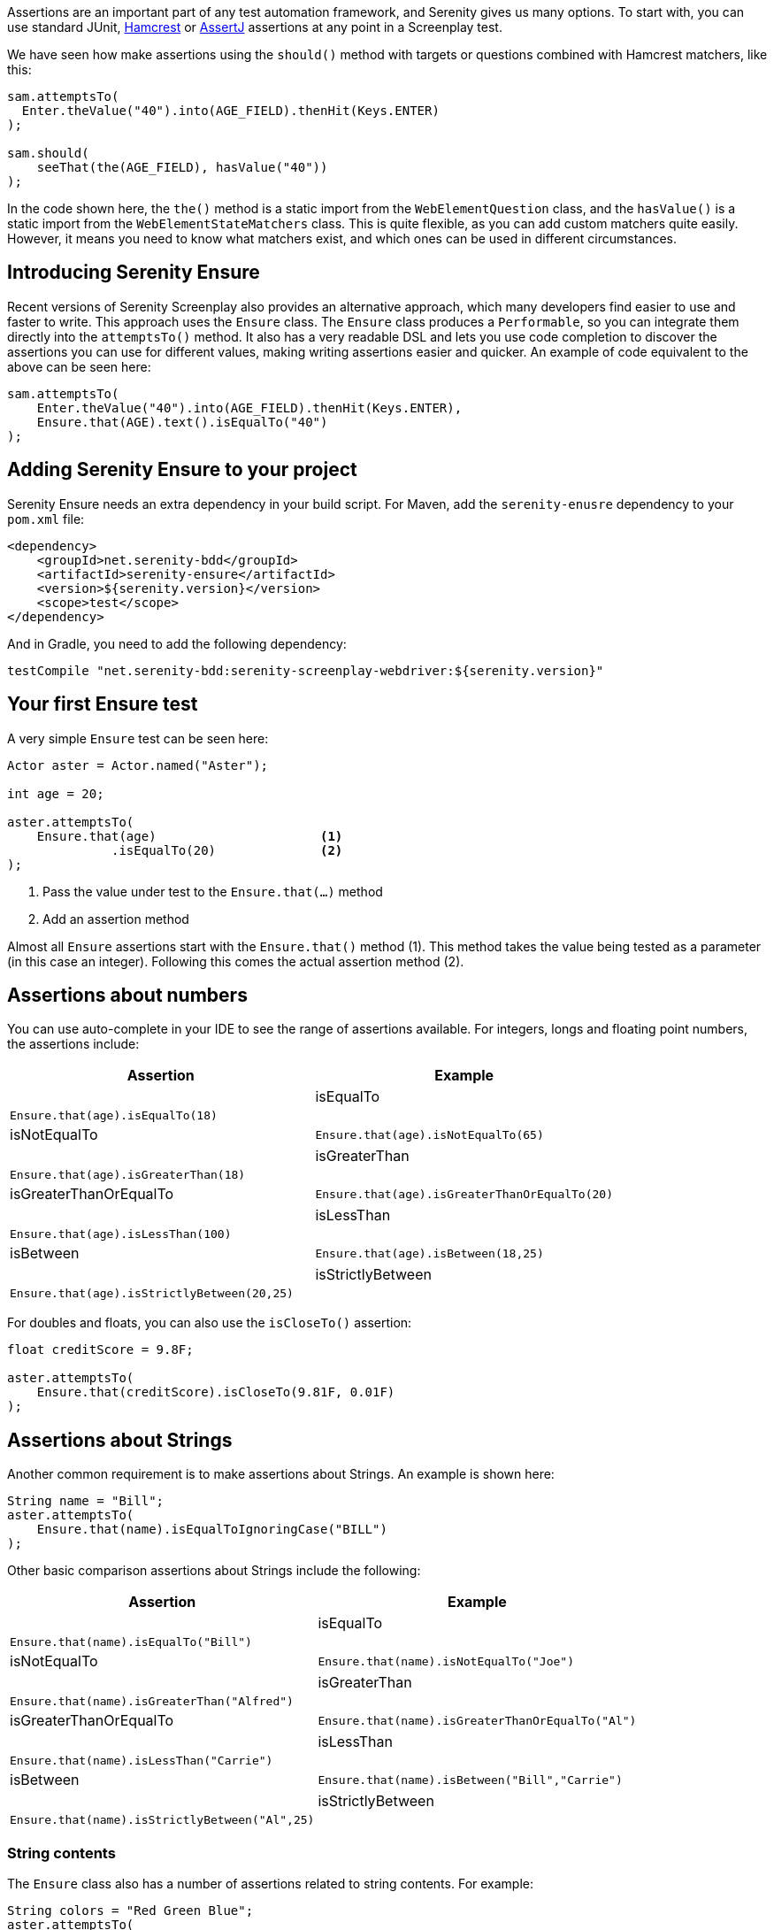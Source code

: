 Assertions are an important part of any test automation framework, and Serenity gives us many options. To start with, you can use standard JUnit, http://hamcrest.org/[Hamcrest] or https://joel-costigliola.github.io/assertj/[AssertJ] assertions at any point in a Screenplay test.

We have seen how make assertions using the `should()` method with targets or questions combined with Hamcrest matchers, like this:

[source,java]
-----
sam.attemptsTo(
  Enter.theValue("40").into(AGE_FIELD).thenHit(Keys.ENTER)
);

sam.should(
    seeThat(the(AGE_FIELD), hasValue("40"))
);
-----

In the code shown here, the `the()` method is a static import from the `WebElementQuestion` class, and the `hasValue()` is a static import from the `WebElementStateMatchers` class.
This is quite flexible, as you can add custom matchers quite easily. However, it means you need to know what matchers exist, and which ones can be used in different circumstances.

## Introducing Serenity Ensure
Recent versions of Serenity Screenplay also provides an alternative approach, which many developers find easier to use and faster to write. This approach uses the `Ensure` class. The `Ensure` class produces a `Performable`, so you can integrate them directly into the `attemptsTo()` method. It also has a very readable DSL and lets you use code completion to discover the assertions you can use for different values, making writing assertions easier and quicker. An example of code equivalent to the above can be seen here:

[source,java]
-----
sam.attemptsTo(
    Enter.theValue("40").into(AGE_FIELD).thenHit(Keys.ENTER),
    Ensure.that(AGE).text().isEqualTo("40")
);
-----

## Adding Serenity Ensure to your project

Serenity Ensure needs an extra dependency in your build script. For Maven, add the `serenity-enusre` dependency to your `pom.xml` file:

[source,xml]
-----
<dependency>
    <groupId>net.serenity-bdd</groupId>
    <artifactId>serenity-ensure</artifactId>
    <version>${serenity.version}</version>
    <scope>test</scope>
</dependency>
-----

And in Gradle, you need to add the following dependency:

[source,gradle]
-----
testCompile "net.serenity-bdd:serenity-screenplay-webdriver:${serenity.version}"
-----

## Your first Ensure test

A very simple `Ensure` test can be seen here:

[source,java]
-----
Actor aster = Actor.named("Aster");

int age = 20;

aster.attemptsTo(
    Ensure.that(age)                      <1>
              .isEqualTo(20)              <2>
);
-----
<1> Pass the value under test to the `Ensure.that(...)` method
<2> Add an assertion method

Almost all `Ensure` assertions start with the `Ensure.that()` method (1).
This method takes the value being tested as a parameter (in this case an integer).
Following this comes the actual assertion method (2).

## Assertions about numbers

You can use auto-complete in your IDE to see the range of assertions available.
For integers, longs and floating point numbers, the assertions include:

[width="80%",frame="topbot",options="header",cols="60%,40%"]
|=======
| Assertion              | Example                                       |
| isEqualTo              | `Ensure.that(age).isEqualTo(18)`              |
| isNotEqualTo           | `Ensure.that(age).isNotEqualTo(65)`           |
| isGreaterThan          | `Ensure.that(age).isGreaterThan(18)`          |
| isGreaterThanOrEqualTo | `Ensure.that(age).isGreaterThanOrEqualTo(20)` |
| isLessThan             | `Ensure.that(age).isLessThan(100)`            |
| isBetween              | `Ensure.that(age).isBetween(18,25)`           |
| isStrictlyBetween      | `Ensure.that(age).isStrictlyBetween(20,25)`   |
|=======

For doubles and floats, you can also use the `isCloseTo()` assertion:

[source,java]
-----
float creditScore = 9.8F;

aster.attemptsTo(
    Ensure.that(creditScore).isCloseTo(9.81F, 0.01F)
);
-----

## Assertions about Strings

Another common requirement is to make assertions about Strings. An example is shown here:

[source,java]
----
String name = "Bill";
aster.attemptsTo(
    Ensure.that(name).isEqualToIgnoringCase("BILL")
);
----

Other basic comparison assertions about Strings include the following:

[width="80%",frame="topbot",options="header",cols="60%,40%"]
|=======
| Assertion              | Example                                         |
| isEqualTo              | `Ensure.that(name).isEqualTo("Bill")`           |
| isNotEqualTo           | `Ensure.that(name).isNotEqualTo("Joe")`         |
| isGreaterThan          | `Ensure.that(name).isGreaterThan("Alfred")`     |
| isGreaterThanOrEqualTo | `Ensure.that(name).isGreaterThanOrEqualTo("Al")`|
| isLessThan             | `Ensure.that(name).isLessThan("Carrie")`        |
| isBetween              | `Ensure.that(name).isBetween("Bill","Carrie")`  |
| isStrictlyBetween      | `Ensure.that(name).isStrictlyBetween("Al",25)`  |
|=======

### String contents

The `Ensure` class also has a number of assertions related to string contents.
For example:

[source,java]
----
String colors = "Red Green Blue";
aster.attemptsTo(
    Ensure.that(colors).contains("Green")
);
----

[width="80%",frame="topbot",options="header",cols="60%,40%"]
|=======
| Assertion                   | Example                                              |
| containsIgnoringCase        | `Ensure.that(colors).containsIgnoringCase("RED")`    |
| containsOnlyDigits          | `Ensure.that("123").containsOnlyDigits()`            |
| containsOnlyLettersOrDigits | `Ensure.that("abc123").containsOnlyLettersOrDigits()`|
| containsOnlyLetters         | `Ensure.that("abc").containsOnlyLetters()`           |
| containsWhitespaces         | `Ensure.that("Red Green").containsWhitespaces()`     |
| containsOnlyWhitespaces     | `Ensure.that("   ").containsOnlyWhitespaces()`       |
| startsWith                  | `Ensure.that(colors).startsWith("Red")`              |
| endsWith                    | `Ensure.that(colors).endsWith("Blue")`               |
| matches                     | `Ensure.that(colors).matches("Red (.*) Blue")`       |
| doesNotContain              | `Ensure.that(colors).doesNotContain("cyan")`         |
| isBlank()                   | `Ensure.that("  ").isBlank()`                        |
| isNotBlank()                | `Ensure.that(colors).isNotBlank()`                   |
| isEmpty()                   | `Ensure.that("").isEmpty()`                          |
| isNotEmpty()                | `Ensure.that(colors).isNotEmpty()`                   |
| isInLowerCase()             | `Ensure.that("red").isInLowerCase()`                 |
| isInUpperCase()             | `Ensure.that("RED").isInUpperCase()`                 |
| isSubstringOf               | `Ensure.that("Green").isSubstringOf(colors)`         |
|=======

### String Size
There are also some assertions to check the length of the string
For example:

[source,java]
----
String colors = "Red Green Blue";
aster.attemptsTo(
    Ensure.that(colors).hasSizeGreaterThan(3)
);
----

[width="80%",frame="topbot",options="header",cols="60%,40%"]
|=======
| Assertion                   | Example                                              |
| hasSize                     | `Ensure.that("red").hasSize(3)`                      |
| hasSizeGreaterThan          | `Ensure.that("red").hasSizeGreaterThan(2)`           |
| hasSizeGreaterThanOrEqualTo | `Ensure.that("red").hasSizeGreaterThanOrEqualTo(3)`  |
| hasSizeLessThan             | `Ensure.that("red").hasSizeLessThan(4)`              |
| hasSizeLessThanOrEqualTo    | `Ensure.that("red").hasSizeLessThanOrEqualTo(3)`     |
| hasSizeBetween              | `Ensure.that("red").hasSizeBetween(1,5)`             |
| hasLineCount                | `Ensure.that(colors).hasLineCount(1)`                |
|=======

## Assertions using Lambda expressions

Another useful trick is to use a Java 8 Lambda expression to do the check.
You can use the `Ensure.that(...).matches(...)` construct to pass in a lambda predicate which will determine whether the `Ensure` statement should pass or fail.

For example:

[source,java]
----
String actualColor = "green";

aster.attemptsTo(
    Ensure.that(actualColor).matches("is an RGB color",                 <1>
                                         color -> color.equals("red")       <2>
                                                  || color.equals("blue")
                                                  || color.equals("green")),
);
----

1. A plain English description of the lambda, which will appear in the reports
2. A predicate that takes the parameter type passed to the `Ensure.that()` method, and returns a boolean.

## Negative assertions

You can negate an `Ensure.that()` statement simply by including the `not()` method. For example:

[source,java]
----
String colors = "Red Green Blue";
aster.attemptsTo(
    Ensure.that(colors).not().contains("Cyan")
);
----

## Working with dates and times

The `Ensure` class provides a few special methods for dates and times.
For `LocalTime` variables, we can use `Ensure.that(...).isBefore()` and `Ensure.that(...).isAfter()` to compare two times, as we can see here:

[source,java]
----
LocalTime tenInTheMorning = LocalTime.of(10,0);
LocalTime twoInTheAfternoon = LocalTime.of(14,0);

aster.attemptsTo(
    Ensure.that(tenInTheMorning).isBefore(twoInTheAfternoon)
);
----

For `LocalDate` variables, we have `isBefore()` and `isAfter()`, as well as a number of others,
such as the `isDayOfWeek()` method illustrated here:

[source,java]
----
LocalDate firstOfJanuary = LocalDate.of(2000,1,1);

aster.attemptsTo(
    Ensure.that(firstOfJanuary).isDayOfWeek(DayOfWeek.SATURDAY)
);
----

Other date-related assertions include:

[width="80%",frame="topbot",options="header",cols="60%,40%"]
|=======
| Assertion       | Example                                                |
| isDayOfWeek     | `Ensure.that(firstOfJanuary).isDayOfWeek(SATURDAY)`    |
| isDayOfMonth    | `Ensure.that(firstOfJanuary).isDayOfMonth(1)`          |
| isInTheMonthOf  | `Ensure.that(firstOfJanuary).isInTheMonthOf(JANUARY)`  |
| isTheYear       | `Ensure.that(firstOfJanuary).isTheYear(2000)`          |
|=======

## Working with collections

The `Ensure` class gives you a range of methods to make assertions about collections.
This can be as simple as checking whether an element appears in a collection:
we can do this using the `Ensure.that(...).isIn(...)` construct:

[source,java]
----
List<String> colors = Arrays.asList("red", "green", "blue");

aster.attemptsTo(
    Ensure.that("red").isIn(colors)
);
----

Suppose we had the following lists:
[source,java]
----
List<String> sameColors = Arrays.asList("red", "green", "blue");
List<String> differentColors = Arrays.asList("red", "green", "cyan");
List<String> allColors = Arrays.asList("red", "green", "blue","yellow","cyan");
List<String> lastColors = Arrays.asList("yellow","cyan");
List<String> redAndPink = Arrays.asList("red", "pink");
List<String> noColors = Arrays.asList();
----

Here are some examples of other assertion methods using these collections:

### Assertions about list equality and size

The following assertions are useful if you need to check the size of a collection,
or whether it is equivalent to another collection.

[width="80%",frame="topbot",options="header",cols="60%,40%"]
|=======
| Assertion          | Example                                                |
| isEqualTo          | `Ensure.that(colors).isEqualTo(sameColors)`            |
| isEmpty            | `Ensure.that(noColors).isEmpty()`                      |
| isNotEmpty         | `Ensure.that(colors).isNotEmpty()`                     |
| hasSize            | `Ensure.that(colors).hasSize(3)`                       |
| hasSizeGreaterThan | `Ensure.that(colors).hasSizeGreaterThan(2)`            |
| hasSizeLessThan    | `Ensure.that(colors).hasSizeLessThan(4)`               |
| hasSizeBetween     | `Ensure.that(colors).hasSizeBetween(2,4)`              |
| hasSameSizeAs      | `Ensure.that(colors).hasSameSize(differentColors)`     |
|=======

### Assertions about list contents

Often we need to check the contents of a collection.
We can do this using a range of _contains_ assertions, as illustrated here:

[source,java]
----
List<String> colors = Arrays.asList("red", "green", "blue");

aster.attemptsTo(
    Ensure.that(contains).contains("red")
);
----

Some of the other _contains_ assertions are listed in the table below:

[width="80%",frame="topbot",options="header",cols="60%,40%"]
|=======
| Assertion                 | Example                                                    |
| contains                  | `Ensure.that(colors).contains("red","blue")`               |
| containsAnyOf             | `Ensure.that(colors).anyOf("red","pink")`                  |
| containsOnly              | `Ensure.that(colors).containsOnly("blue","green","red")`   |
| containsExactly           | `Ensure.that(colors).containsExactly("red","blue","green")`|
| containsExactlyInAnyOrder | `Ensure.that(colors).containsExactly("red","blue","green")`|
| doesNotContain            | `Ensure.that(colors).doesNotContain("pink")`               |
| containsElementsFrom      | `Ensure.that(allColors).containsElementsFrom(colors)`      |
| containsAnyElementsOf     | `Ensure.that(colors).containsAnyElementsOf(redAndPink)`    |
| containsExactlyElementsOf | `Ensure.that(colors).containsExactlyElementsOf(sameColors)`|
| isASubsetOf               | `Ensure.that(colors).isASubsetOf(allColors)`               |
| doesNotHaveDuplicates     | `Ensure.that(colors).doesNotHaveDuplicates()`              |
| startsWith                | `Ensure.that(colors).startsWith("red", "green")`           |
| startsWithElementsFrom    | `Ensure.that(allColors).startsWithElementsFrom(colors)`    |
| endsWith                  | `Ensure.that(colors).endsWith("green","blue")`             |
| endWithElementsFrom       | `Ensure.that(allColors).endWithElementsFrom(lastColors)``  |
|=======

### Matching list elements with Java 8 Lambdas

Lambda expressions provide a powerful way of making arbitrary assertions about the contents of a collection.
We can use the `Ensure.that(...).allMatch()`, `Ensure.that(...).anyMatch()` and `Ensure.that(...).noneMatch()` to do this.
For example, the following code asserts that each element in a collection is 4 characters long:

[source,java]
----
List<String> colors = ImmutableList.of("blue", "cyan", "pink");

aster.attemptsTo(
    Ensure.that(colors).allMatch("4 characters long", it -> it.length() == 4)
);
----

Note that when we use a Lambda expression, we need to include a description of the expectation before providing the lambda expression itself.
This description will be used in the reports should the assertion fail.

The _anyMatch_ method checks that there exists at least one element in a collection that matches a specified predicate.
An example is shown here:
[source,java]
----
@Test
public void shouldContainAtLeastOnePrimaryColor() {
    Actor aster = Actor.named("Aster");
    List<String> colors = ImmutableList.of("blue", "cyan", "pink");

    aster.attemptsTo(
        Ensure.that(colors).anyMatch("is a primary color",
                                         it ->  isAPrimaryColor(it))
    );
}

private boolean isAPrimaryColor(String color) {
    return  (color == "red") || (color == "green") || (color == "blue");
}
----

The _noneMatch_ method checks that no elements exist in a collection that match a certain condition.

[source,java]
----
List<String> colors = ImmutableList.of("orange", "cyan", "pink");

aster.attemptsTo(
    Ensure.that(colors).noneMatch("is a primary color", it ->  isAPrimaryColor(it))
);
----

You can also check for specific numbers of elements, using `atLeast`, `noMoreThan`, and `exactly`.
For example:

[source,java]
----
List<String> colors = ImmutableList.of("blue", "cyan", "red","pink");

aster.attemptsTo(
    Ensure.that(colors).atLeast(2, "is a primary color", it ->  isAPrimaryColor(it))
);
----

### Using Named Expectations

If you have commonly used predicates in your test code, you can use the `NamedException` to make your code more concise.
For example, here we define a `NamedException` that matches primary colors:

[source,java]
-----
private static final  NamedExpectation<String> IS_A_PRIMARY_COLOR
        = new NamedExpectation<>("is a primary color",
                               color -> (color.equals("red"))
                                        || (color.equals("green"))
                                        || (color.equals("blue")));
-----

We could use this in the `Ensure.that()` method like this:

[source,java]
----
aster.attemptsTo(
    Ensure.that(colors).anyMatch(IS_A_PRIMARY_COLOR)
);
----

## Working with web elements

When writing UI tests, we need to make assertions about the state of elements on a web page.
The `Ensure` class makes this an easy task.

We can make assertions about `Target` elements directly using the `Ensure.that()` method.

[source,java]
----
Target FIRST_NAME = Target.the("First name field").locatedBy("#firstName")

aster.attemptsTo(
    Ensure.that(FIRST_NAME).value().isEqualTo("Joe"),
);
----

A more flexible approach is to use the `ElementLocated` class to identify an element.
We can also locate elements using `By` locators or CSS/XPath strings.
The following code uses the `Ensure.that()` and `ElementLocated.by()` methods to check
whether the element located by the CSS selector "#firstName" is displayed:

[source,java]
----
aster.attemptsTo(
    Ensure.that(ElementLocated.by("#firstName")).isDisplayed(),
);
----

The `ElementLocated.by()` will work with `By` locators, XPath/CSS strings or `Target` elements,
which means that you can easily decouple your locator strategy from your assertions.

### Simple web element assertions

The most simple assertions about web elements are boolean checks about the state of the element.
The `Ensure.that(...).is...` assertions let you make assertions about whether an element
is displayed or disabled.

[width="80%",frame="topbot",options="header",cols="60%,40%"]
|=======
| Assertion          | Example                                                |
| isDisplayed        | `Ensure.that(FIRST_NAME).isDisplayed()`                |
| isDisabled         | `Ensure.that(FIRST_NAME).isDisabled()`                 |
| isEnabled          | `Ensure.that(FIRST_NAME).isEnabled()`                  |
|=======

### Checking text content and field values

Checking field values and text content is the bread-and-butter of many web tests.
You can use `Ensure.that(...).value()` to read the value attribute of a field, as shown here:

[source,java]
----
aster.attemptsTo(
    Ensure.that(FIRST_NAME).value().startsWith("Joe"),
);
----

The `Ensure.that(...).text()` method lets you read the text of the element:

[source,java]
----
aster.attemptsTo(
    Ensure.that(SEARCH_RESULTS_SUMMARY).text().endsWith("results for 'Serenity'"),
);
----

You can also read the text contents of an element using `Ensure.that(...).textContent()`.
The text content is the value of the `textContent` CSS attribute.

This value is available even when an element is not visible,
making it useful in cases where you need to read a full set of values, even those not currently visible on the page.

The most important `Ensure.that(...)` methods for web elements include the following:

[width="80%",frame="topbot",options="header",cols="60%,40%"]
|=======
| Assertion           | Example                                                              |
| value               | `Ensure.that(FIRST_NAME).value().isEqualTo("Joe")`                   |
| text                | `Ensure.that(DESCRIPTION).text().isNotEmpty()`                       |
| textContent         | `Ensure.that(DESCRIPTION).textContent().isNotEmpty()`                |
| attribute           | `Ensure.that(FIRST_NAME).attribute("title").isEqualTo("First name")` |
| selectedValue       | `Ensure.that(COLORS).selectedValue().isEqualTo("green")`             |
| selectedVisibleText | `Ensure.that(COLORS).selectedVisibleText().isEqualTo("Green")`       |
| hasCssClass         | `Ensure.that(COLORS).hasCssClass("color-list")`                      |
| containsElements    | `Ensure.that(RESULT_LIST).containsElements(".result-details")`       |
|=======

All of these methods allow you to make all of the String assertions we saw earlier.

### Converting values to different types

Sometimes it is useful to be able to make assertions about non-String types.
For example:

[source,java]
----
aster.attemptsTo(
    Ensure.that(ElementLocated.by("#itemCount"))
          .value()
          .asAnInteger()
          .isGreaterThanOrEqualTo(2)
);
----

The main conversion methods include:

[width="80%",frame="topbot",options="header",cols="60%,40%"]
|=======
| Assertion     | Example                                                              |
| asAnInteger   | `Ensure.that(ITEM_COUNT).value().asAnInteger().isEqualTo(2)`         |
| asADouble     | `Ensure.that(TOTAL_COST).value().asADouble().isEqualTo(99.99d)`      |
| asAFloat      | `Ensure.that(TOTAL_COST).value().asAFloat().isCloseTo(99.99f,0.01f)` |
| asABigDecimal | `Ensure.that(TOTAL_COST).value().asABigDecimal().isEqualTo(new BigDecimal("99.99"))` |
| asADate       | `Ensure.that(CURRENT_DATE).value().asADate().isEqualTo(expectedLocalDate)`     |
| asATime       | `Ensure.that(CURRENT_TIME).value().asATime().isEqualTo(expectedLocalTime)`     |
| asABoolean    | `Ensure.that(SOME_FLAG).value().asABoolean().isTrue()`     |
|=======

If a date or time value uses as non-standard format, we can pass a format string to the `asADate()` or `asATime()` methods:
[source,java]
----
aster.attemptsTo(
    Ensure.that(ElementLocated.by("#currentDate"))
          .value()
          .asADate("dd-MM-yyyy")
          .isBefore(dateLimit)
);
----

### Making assertions about collections of web elements

You can make assertions about multiple values, for example, all the titles of a list of search results.

One way to do this is to use the `Ensure.thatTheSetOf()` method (or its synonym, `Ensure.thatAmongst()`).
This method takes a `Target` or a locator, and lets you apply the

[source,java]
----
aster.attemptsTo(
        Ensure.thatTheSetOf(ElementsLocated.by(".train-line"))
              .hasSizeGreaterThan(5)
);
----

We can also use static methods defined in `TheMatchingElement` to perform commonly used checks on web elements, e.g.

[source,java]
----
aster.attemptsTo(
        Ensure.thatTheSetOf(ElementsLocated.by(".train-line"))
              .allMatch(TheMatchingElement.containsText("Line"))
);
----

The main methods defined in the `TheMatchingElement` class include:

[width="80%",frame="topbot",options="header",cols="60%,40%"]
|=======
| Assertion        | Example                                                               |
| isDisplayed      | `Ensure.thatTheSetOf(RESULTS).allMatch(isDisplayed())`                |
| isNotDisplayed   | `Ensure.thatTheSetOf(RESULTS).noneMatch(isNotDisplayed())`            |
| isDisabled       | `Ensure.thatTheSetOf(INPUT_FIELDS).atLeast(1, isDisabled())`          |
| isNotDisabled    | `Ensure.thatTheSetOf(INPUT_FIELDS).atLeast(1, isNotDisabled())`       |
| isEnabled        | `Ensure.thatTheSetOf(INPUT_FIELDS).atLeast(1, isEnabled())`           |
| isNotEnabled     | `Ensure.thatTheSetOf(INPUT_FIELDS).atLeast(1, isNotEnabled())`        |
| hasCssClass      | `Ensure.thatTheSetOf(RESULTS).noMoreThan(1, hasCssClass("selected"))` |
| hasValue         | `Ensure.thatTheSetOf(RESULTS).anyMatch(hasValue("red"))`              |
| containsText     | `Ensure.thatTheSetOf(RESULTS).anyMatch(containsText("Red"))`          |
| containsOnlyText | `Ensure.thatTheSetOf(RESULTS).anyMatch(containsOnlyText("Red Car"))`  |
| containsElementsLocatedBy | `Ensure.thatTheSetOf(RESULTS).anyMatch(containsElementsLocatedBy(".model"))`  |
|=======

We can also make assertions about collections of matching values or the text contents of matching elements.
We can do this using the `Ensure.that(...).values()`, `Ensure.that(...).textValues()` and `Ensure.that(...).textContentValues()`.
For example:

[source,java]
----
aster.attemptsTo(
    Ensure.that(ElementLocated.by("#colors option"))
          .values()
          .contains("red","blue","green")
);
----

### Waiting for elements and defining timeouts

When working with asynchronous web applications, an element may not be immediately ready when a test interacts with it.
By default, Serenity will wait for 5 seconds for an element to be present.
Using the `Ensure` class, we can fine-tune the amount of time we need to wait for an element to become available.
For example:

[source,java]
----
Target SLOW_FIELD = Target.the("Slow field").locatedBy("#slow")
aster.attemptsTo(
        Open.browserOn(demoPage),
        Ensure.that(SLOW_FIELD.waitingForNoMoreThan(Duration.ofSeconds(10)))
              .value()
              .isEqualTo("Marseille")
);
----

We can also build a delay into a `Target` field, if the same delay should be applied everywhere the element is used:

[source,java]
----
    Target SLOW_FIELD = Target.the("Slow field")
                              .locatedBy("#slow")
                              .waitingForNoMoreThan(Duration.ofSeconds(5))
----

### Making assertions about the current page

There are also some `Ensure` methods that allow us to make basic assertions about the page itself.
For example, you can check the page title like this:

[source,java]
----
aster.attemptsTo(
        Ensure.thatTheCurrentPage().title().isEqualTo("Some Title")
);
----

Page-level assertions also include `currentUrl()`, `pageSource()` and `windowHandle()`.

## Working with Screenplay Questions

So far we have been using the `Ensure.that*` methods with web page locators and with field values.
We can also use `Ensure.that*` methods with arbitrary Screenplay questions.
This can be used to write custom `Question` classes or methods that query the state of the application
without using the UI, or which do more tailored queries of the UI.

For example,

[source,java]
----
public Question<Integer> countOf(String todoItem) {
    return Question.about("todo status").answeredBy(
            actor -> // return some value related to a particular todo item
    );
}
----

We could then use the `Ensure.thatTheAnswerTo()`  method to check the result of this question:
[source,java]
----
aster.attemptsTo(
        Ensure.thatTheAnswerTo("the count", countOf("some-todo-item")).isEqualTo(1)
);
----

We can also work with `Question` classes that return collections, using the `Ensure.thatTheAnswersTo()` method.
Suppose we had a Question that returned a list of Strings:
[source,java]
----
Question<Collection<String>> colors() {
    return Question.about("colors").answeredBy(
            actor -> // returns "red","green","blue"
    );
}
----

We could then use the `Ensure.thatTheAnswersTo()` method to make an assertion about this question:
[source,java]
----
aster.attemptsTo(
        Ensure.thatTheAnswersTo(colors()).contains("red")
);
----

## Reporting and hiding Ensure steps

Each `Ensure` performable will be reported in the Serenity report as a separate step, including a short description of the expectation.
Sometimes, however, we want to use the `Ensure` statement as a way to make sure the application is ready to continue the tests.
In these cases, we may prefer to leave the `Ensure` statement out of the reports.

We can do this using the `silently()` method:

[source,java]
----
aster.attemptsTo(
    Ensure.that(ElementLocated.by("#firstName")).silently().isDisplayed()
);
----
